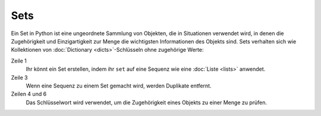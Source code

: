 Sets
====

Ein Set in Python ist eine ungeordnete Sammlung von Objekten, die in Situationen
verwendet wird, in denen die Zugehörigkeit und Einzigartigkeit zur Menge die
wichtigsten Informationen des Objekts sind. Sets verhalten sich wie Kollektionen
von :doc:`Dictionary <dicts>`-Schlüsseln ohne zugehörige Werte:

.. code-block:: python
   :linenos:

    >>> x = set([1, 2, 3, 2, 4])
    >>> x
    {1, 2, 3, 4}
    >>> 1 in x
    True
    >>> 5 in x
    False

Zeile 1
    Ihr könnt ein Set erstellen, indem ihr ``set`` auf eine Sequenz wie eine
    :doc:`Liste <lists>` anwendet.
Zeile 3
    Wenn eine Sequenz zu einem Set gemacht wird, werden Duplikate entfernt.
Zeilen 4 und 6
    Das Schlüsselwort wird verwendet, um die Zugehörigkeit eines Objekts zu
    einer Menge zu prüfen.
